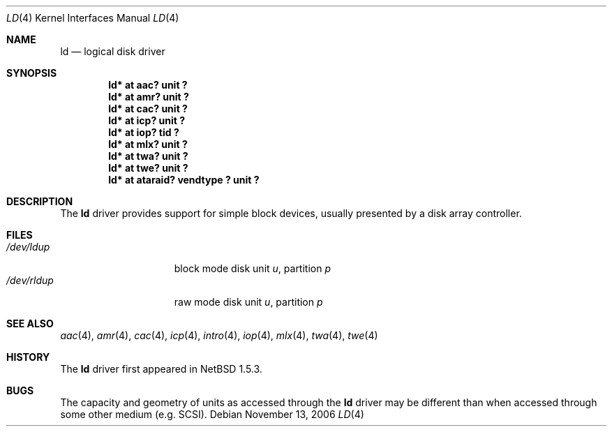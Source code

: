 .\"	$NetBSD: ld.4,v 1.15.18.1 2008/05/18 12:31:06 yamt Exp $
.\"
.\" Copyright (c) 2000 The NetBSD Foundation, Inc.
.\" All rights reserved.
.\"
.\" This code is derived from software contributed to The NetBSD Foundation
.\" by Andrew Doran.
.\"
.\" Redistribution and use in source and binary forms, with or without
.\" modification, are permitted provided that the following conditions
.\" are met:
.\" 1. Redistributions of source code must retain the above copyright
.\"    notice, this list of conditions and the following disclaimer.
.\" 2. Redistributions in binary form must reproduce the above copyright
.\"    notice, this list of conditions and the following disclaimer in the
.\"    documentation and/or other materials provided with the distribution.
.\"
.\" THIS SOFTWARE IS PROVIDED BY THE NETBSD FOUNDATION, INC. AND CONTRIBUTORS
.\" ``AS IS'' AND ANY EXPRESS OR IMPLIED WARRANTIES, INCLUDING, BUT NOT LIMITED
.\" TO, THE IMPLIED WARRANTIES OF MERCHANTABILITY AND FITNESS FOR A PARTICULAR
.\" PURPOSE ARE DISCLAIMED.  IN NO EVENT SHALL THE FOUNDATION OR CONTRIBUTORS
.\" BE LIABLE FOR ANY DIRECT, INDIRECT, INCIDENTAL, SPECIAL, EXEMPLARY, OR
.\" CONSEQUENTIAL DAMAGES (INCLUDING, BUT NOT LIMITED TO, PROCUREMENT OF
.\" SUBSTITUTE GOODS OR SERVICES; LOSS OF USE, DATA, OR PROFITS; OR BUSINESS
.\" INTERRUPTION) HOWEVER CAUSED AND ON ANY THEORY OF LIABILITY, WHETHER IN
.\" CONTRACT, STRICT LIABILITY, OR TORT (INCLUDING NEGLIGENCE OR OTHERWISE)
.\" ARISING IN ANY WAY OUT OF THE USE OF THIS SOFTWARE, EVEN IF ADVISED OF THE
.\" POSSIBILITY OF SUCH DAMAGE.
.\"
.Dd November 13, 2006
.Dt LD 4
.Os
.Sh NAME
.Nm ld
.Nd logical disk driver
.Sh SYNOPSIS
.Cd "ld* at aac? unit ?"
.Cd "ld* at amr? unit ?"
.Cd "ld* at cac? unit ?"
.Cd "ld* at icp? unit ?"
.Cd "ld* at iop? tid ?"
.Cd "ld* at mlx? unit ?"
.Cd "ld* at twa? unit ?"
.Cd "ld* at twe? unit ?"
.Cd "ld* at ataraid? vendtype ? unit ?"
.Sh DESCRIPTION
The
.Nm
driver provides support for simple block devices, usually presented by a disk
array controller.
.Sh FILES
.Bl -tag -width /dev/rcaXXXXX -compact
.It Pa /dev/ld Ns Ar u Ns Ar p
block mode disk unit
.Ar u ,
partition
.Ar p
.It Pa /dev/rld Ns Ar u Ns Ar p
raw mode disk unit
.Ar u ,
partition
.Ar p
.El
.Sh SEE ALSO
.Xr aac 4 ,
.Xr amr 4 ,
.Xr cac 4 ,
.Xr icp 4 ,
.Xr intro 4 ,
.Xr iop 4 ,
.Xr mlx 4 ,
.Xr twa 4 ,
.Xr twe 4
.Sh HISTORY
The
.Nm
driver first appeared in
.Nx 1.5.3 .
.Sh BUGS
The capacity and geometry of units as accessed through the
.Nm
driver may be different than when accessed through some other
medium (e.g.
.Tn SCSI ) .
